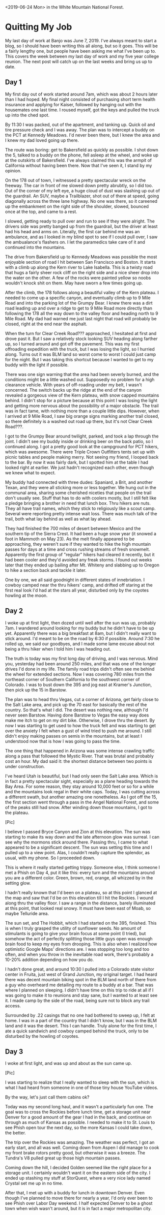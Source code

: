 #+OPTIONS: toc:nil num:nil html-postamble:nil

<2019-06-24 Mon> in the White Mountain National Forest.

* Quitting My Job
My last day of work at Banjo was June 7, 2019. I've always meant to start a blog, so I should have been writing this all along, but so it goes. This will be a fairly lengthy one, but people have been asking me what I've been up to. This covers the week between my last day of work and my five year college reunion. The next post will catch up on the last weeks and bring us up to date.

** Day 1
My first day out of work started around 7am, which was about 2 hours later than I had hoped. My final night consisted of purchasing short term health insurance and applying for Kaiser, followed by hanging out with the housemates one last time. I roused myself, got the keys and pulled the truck up into the ched spot.

By 11:30 I was packed, out of the apartment, and tanking up. Quick oil and tire pressure check and I was away. The plan was to intercept a buddy on the PCT at Kennedy Meadows. I'd never been there, but I knew the area and I knew my dad loved going up there.

The route was boring: get to Bakersfield as quickly as possible. I shot down the 5, talked to a buddy on the phone, fell asleep at the wheel, and woke up at the outskirts of Bakersfield. I've always claimed this was the armpit of California without having been there. Now that I've seen it, I stand by my opinion.

On the 178 out of town, I witnessed a pretty spectacular wreck on the freeway. The car in front of me slowed down pretty abrubtly, so I did too. Out of the corner of my left eye, a huge cloud of dust was slashing up out of the guardrail. An SUV, maybe a Trailblazer, shot out of there at speed, going diagonally across the three lane highway. No one was there, so it careened up the embankment on the right side of the shoulder, slowed, bounced once at the top, and came to a rest.

I slowed, getting ready to pull over and run to see if they were alright. The drivers side was pretty banged up from the guardrail, but the driver at least had his head and arms on. Literally, the first car behind me was an ambulance, and as I looked in my blind spot to see if I could pull over, I saw the ambualance's flashers on. I let the paramedics take care of it and continued into the mountains.

The drive from Bakersfield up to Kennedy Meadows was possible the most enjoyable section of road I hit between San Francisco and Boston. It starts with a climb up along the Kern river to Lake Isabella. This is a twisty road that hugs a fairly sheer rock cliff on the right side and a nice sheer drop into the water on the other. A few of the rocks were painted yellow so noobs wouldn't knock shit on them. May have sworn a few times going up.

After the climb, the 178 follows along a beautiful valley of the Kern plateau. I needed to come up a specific canyon, and eventually climb up to 9 Mile Road and into the parking lot of the Grumpy Bear. I knew there was a dirt road leading up and over a ridge to get to 9 Mile Road more directly than following the 178 all the way down to the valley floor and heading north to 9 Mile Road. My dad had warned me just last night that road will probably be closed, right at the end near the asphalt.

When the turn for Clear Creek Road??? approached, I hesitated at first and drove past it. But I saw a relatively stock looking SUV heading along farther up, so I turned around and got off the pavement. This was my first offroading expedition with the truck, but I was losing the light, so I hurried along. Turns out it was BLM land so worst come to worst I could just camp for the night. But I was taking this shortcut because I wanted to get to my buddy with the light if possible.

There was one sign warning that the area had been severly burned, and the conditions might be a little washed out. Supposedly no problem for a high clearance vehicle. With years of off-roading under my belt, I wasn't concerned. The switch backs up the ridge at the end of the canyon revealed a gorgeous view of the Kern plateau, with snow capped mountains behind. I didn't stop for a picture because at this point I was losing the light and getting more nervous about the possibility of a major obstacle. The trail was in fact tame, with nothing more than a couple little dips. However, when I arrived at 9 Mile Road, I saw big orange signs marking another trail closed, so there definitely is a washed out road up there, but it's not Clear Creek Road???.

I got to the Grumpy Bear around twilight, parked, and took a lap through the joint. I didn't see my buddy inside or drinking beer on the back patio, so I continued along. I got a pretty good look at the campground for PCT hikers, which was awesome. There were Triple Crown Outfitters tents set up with picnic tables and people making merry. Not seeing my friend, I looped back to the bar. By now it was fairly dark, but I spotted him at the table I had looked right at earlier. We just hadn't recognized each other, even though we knew what to expect.

My buddy had connected with three dudes: Spaniard, a Brit, and another Texan, and they were all sticking more or less together. We hung out in the communal area, sharing some cherished niceties that people on the trail don't usually see. Stuff that has to do with coolers mostly, but I still felt like a pledge bringing a brother in need that lunch box. Thru hikers are nuts. They all have trail names, which they stick to religiously like a scout camp. Several were reporting pretty intense wait loss. There was much talk of the trail, both what lay behind as well as what lay ahead.

They had finished the 700 miles of desert between Mexico and the southern tip of the Sierra Crest. It had been a huge snow year (it snowed a foot in Mammoth on May 23). As the melt finally appeared to be approaching, they weren't sure if they wanted to hike the high mountain passes for days at a time and cross rushing streams of fresh snowmelt. Apparently the first group of "regular" hikers had cleared it recently, but it had been cooler and they'd avoided any freak storms. I found out weeks later that they ended up bailing after Mt. Whiteny and slabbing up to Oregon to hike a section back and tackle it later.

One by one, we all said goodnight in different states of innebriation. I cowboy camped near the thru hikers' camp, and drifted off staring at the first real look I'd had at the stars all year, disturbed only by the coyotes howling at the moon.

** Day 2
I woke up at first light, then dozed until well after the sun was up, probably 7am. I wandered around looking for my buddy but he didn't have to be up yet. Apparently there was a big breakfast at 8am, but I didn't really want to stick around. I'd meant to be on the road by 6:30 if possible. Around 7:30 he rolled up, we said our goodbyes, and I made some lame excuse about not being a thru hiker when I told him I was heading out.

The truth is today was my first long day of driving, and I was nervous. Mind you, yesterday had been around 250 miles, and that was one of the longer drives I'd done in my life. The family road trips didn't often see me behind the wheel for extended sections. Now I was covering 780 miles from the northeast corner of Southern California to the southwest corner of Colorado. I was to bust down the 395 and jog east at Kramer's Junction, then pick up the 15 in Barstow.

The plan was to head thru Vegas, cut a corner of Arizona, get fairly close to the Salt Lake area, and pick up the 70 east for basically the rest of the country. So that's what I did. The desert was nothing new, although I'd never seen Barstow. Having done Barstow to Vegas the easy way does make me itch to get on my dirt bike. Otherwise, I drove thru the desert. By now I was starting to get used to how the truck felt and was starting to get over the anxiety I felt when a gust of wind tried to push me around. I still didn't enjoy making passes on semis in the mountains, but at least I understood now that is how I was going to pass the time.

The one thing that happened in Arizona was some intense crawling traffic along a pass that followed the Mystic River. That was brutal and probably cost an hour. My dad said it: the shortest distance between two points is under construction.

I've heard Utah is beautiful, but I had only seen the Salt Lake area. Which is in fact a pretty spectacular sight, especially as a plane heading towards the Bay Area. For some reason, they stay around 10,000 feet or so for a while and the mountains look regal in their white caps. Today, I was cutting across a different swath, but another amazing one nonetheless. As I got off the 15, the first section went through a pass in the Angel National Forest, and some of the peaks still had snow. After winding down those mountains, I got to the plateau.

[Pic]

I believe I passed Bryce Canyon and Zion at this elevation. The sun was starting to make its way down and the late afternoon glow was surreal. I can see why the mormons stick around there. Passing thru, I came to what appeared to be a significant descent. The sun was setting this time and I pulled up to a view point. Alas, I couldn't really capture the splendor, as usual, with my phone. So I proceeded down.

This is where it really started getting trippy. Someone else, I think someone I met a Phish on Day 4, put it like this: every turn and the mountains around you are a different color. Green, brown, red, orange, all whizzed by in the setting glow.

I hadn't really known that I'd been on a plateau, so at this point I glanced at the map and saw that I'd be on this elevation till I hit the Rockies. I wound along thru the valley floor. I saw a range in the distance, barely illuminated at this point, that looked real snowy. It must have been east of Moab, so maybe Telluride area.

The sun set, and The Hobbit, which I had started on the 395, finished. This is when I truly grasped the utility of sunflower seeds. No amount of stimulants is going to give your brain focus at some point (I tried), but somehow the act of perfectly splitting those little guys open was enough brain food to keep my eyes from drooping. This is also when I realized how optimistic Google Maps' directions are. I was stopping too long and too often, and when you throw in the inevitable road work, there's probably a 10-20% addition depending on how you do.

I hadn't done great, and around 10:30 I pulled into a Colorado state visitor center in Fruita, just west of Grand Junction, my original target. I had heard there was decent mountain biking spot in the BLM land north of there from a guy who overheard me detailing my route to a buddy at a bar. That was where I planned on sleeping. I didn't have time on this trip to ride at all if I was going to make it to reunions and stay sane, but I wanted to at least see it. I made camp by the side of the road, being sure not to block any trail access.

Surrounded by .22 casings that no one had bothered to sweep up, I felt at home. I was in a part of the country that I didn't know, but I was in the BLM land and it was the desert. This I can handle. Truly alone for the first time, I ate a quick sandwich and cowboy camped behind the truck, only to be disturbed by the howling of coyotes.

** Day 3
I woke at first light, and was up and about as the sun came up.

[Pic]

I was starting to realize that I really wanted to sleep with the sun, which is what I had heard from someone in one of those tiny house YouTube videos.

By the way, let's just call them cabins ok?

Today was my second long haul, and it wasn't a particularly fun one. The goal was to cross the Rockies before lunch time, get a storage unit near Denver for a good amount of the gear I had in the back, and continue on through as much of Kansas as possible. I needed to make it to St. Louis to see Phish open tour the next day, so the more Kansas I could take down, the better.

The trip over the Rockies was amazing. The weather was perfect, I got an early start, and all was well. Coming down from Aspen I did manage to cook my front brake rotors pretty good, but otherwise it was a breeze. The Tundra's V8 pulled great up those high mountain passes.

Coming down the hill, I decided Golden seemed like the right place for a storage unit. I certainly wouldn't want it on the eastern side of the city. I ended up stashing my stuff at StorQuest, where a very nice lady named Crystal set me up in no time.

After that, I met up with a buddy for lunch in downtown Denver. Even though I've planned to move there for nearly a year, I'd only ever been to see Phish over Labor Day weekend. I half expected Denver to be a ghost town when wish wasn't around, but it is in fact a major metropolitan city.

With my first meal other than peanut butter sandwiches down my neck, I parted ways with my buddy and continued east. Pretty much as soon as I left Denver, the prairie winds picked up. This was where I had to finally get comfortable in the truck. Riding past hundreds of semis in the high winds in eastern Colorado and Kansas was enough to put to bed any uneasiness I felt get buffetted by winds in tight quarters.

There's really nothing going on in Kansas. I was on the biggest road, and there was a whole lot of nothing. Since there is no public land in Kansas, I had sussed out a nice little state park called BLAH??? when I was in Denver and reserved a spot there, so that was the target.

In the dark, I found the exit and took a country road 30 miles out to the lake. I turned off the bluegrass music I'd been listening to and tuned on the local radio. The first station I found was playing Hold Your Head Up, which immediately became the song I wanted Phish to play the most.

Without any incident, I found my spot. There was no one else there, and I felt dumb for paying to reserve a spot. After a quick peanut butter sandwich, I made my bed for the night. Now that I had the storage unit, it was time to start sleeping in the back of the truck. I had spent time eyeballing the space as I was filling up the storage unit, and I was fairly sure I could sleep in there with all the gear, in case I wasn't in a spot where I could just sprawl it out on the ground.

[Pic]

Everything fit, and I rested easily, disturbed only by the sounds of turtles sliding into the river.

** Day 4
[Instagram of tour nights sleep]

Today was all about the greatest band currently touring, Phish. I'd never seen a tour opener before, nor gone to a show solo, but this just made me more excited.

I broke camp as the sun came up, and hit the road hard. I finished off Kansas for breakfast, and to my chagrine couldn't find a gas station barbecue open at 9:30am. Apparently they open at 11am. I got McDonald's tanked up, and cruised through Missouri.

Immediately after Kansas City, the terrain becomes rolling hills of forest, all the way to the Atlantic. The change of pace was nice, and I made great time to St. Louis.

One of my phriends hooked me up with a buddy to crash with. He was gonna sleep with his girlfriend that night, so I had the apartment to myself. And he made chili that I was welcome to. What a host!

After my first shower since my last day of work, I was ready for the show. I headed to a UPS store near the venue where my ticket had shipped, and picked that up. The show was in the St. Louis University basketball gym, Chaifetz Arena, so I took a nice stroll through campus from the UPS store to the venue.

The lot scene was a little removed from campus, but decent. Start of tour energy was in the air.

The nitrous mafia came out in a big way. I don't think campus security realized that the balloons were drugs. Tanks were dropped and balloons were filled while security sat sipping a White Claw.

[Pic]

After the show, the hillside around the arena was literred with phans huffing down balloons. At one point, a cop chased a guy with a tank right down the main street. The dude was way faster, and when he rounded the corner the cop gave up. Cheers erupted from the crowd.

The venue itself was a fun size for a sports arena. It seemed to be about as big as Bill Graham in San Francisco, except with sections of seats behind the stage. I got a fairly good spot about 30 feet back on Mike's side, and posted up for a two hour wait.

I met one guy wearing a Dan and Whit's shirt, who ended up being a Hanover local. He told me some great stories about crashing frat parties at Dartmouth back when he was in high school. Apparently Phish played Collis, which must have been wild.

I also made friends with a couple up from Memphis, who were very friendly, and we hit it off. They gave me fishing tips (White River in Arkansas), and we swapped stories about Phish. It was nice hanging out with mostly older people for a change. They made fun of kids who try to predict set openers, which is something I've often done. Their thesis was that any kind of expectation flies in the face of "surrender to the flow".

When the lights went down, the boys came out to much applause. It might just be that I was basically sober, but the crowd seemed really rowdy. I won't review the whole show, but there were a few highlights for me. For one, the jam in Stash was the best I've ever witnessed. In the second set, we got a string of really nice jams. The Bathtub Gin was one for the ages, confirmed by my new buddy from Memphis, who looked at me wild eyed and yelled, "This is what it's all about!" After the set ended he gave me a big hug and claimed that was one of the best second sets he's seen. May have just been the heat of the moment but I loved it as well.

I didn't really know anyone sticking around for late night after-parties, nor did I really want to make it a late night, so I headed back to the apartment. With a quick bowl of chili, I was ready for bed. I slept soundly, disturbed only by the sounds of the city. 
** Day 5
With Phish behind me, the remainder of the trip was not going to contain much excitement. I had two days to get from St. Louis to Boston, where I would crash with a buddy and drive up to reunions in the morning.

I'd been looking at maps and trying to gauge good waypoints on the route to crash, and I settled on the Allegheny National Forest in western Pennsylvania. This meant I was heading through Illinois, Indiana, and Ohio today.

At this point, taking down states at a time was becoming easy. The only hiccup was in Illonois. I was pulled over by state police "for lingering too long in the left lane". I didn't bother explaining there were about 250 trucks for me to pass that day. It was clearly a shakedown. After writing me up with a warning and making me sit, he asks me, "So, coming from California, huh? Got anything illegal in the back? Maybe some Marijuana?" I didn't know how to respond. Vaguely, I was aware that he didn't have the right to search my vehicle. Rather than claiming that right, I said that I don't have anything illegal. He wanted to see inside my camping containers. Again, I thought about my rights, and decided it was easier to just show him. No problem, nothing illegal detected, and I was free to go.

If anyone knows a polite way to tell a cop to fuck off without sounding like a redneck, please let me know.

After that, I pulled over for gas. A real true redneck was coasting into the gas station, and tried to sell me some pocket knives for $20 of gas. I gave him a $20 pro-bono, figuring I had reaped some good kharma by having a real bed the night before, and it was time to start sowing more.

I honestly don't remember Indiana. At some point I was in Ohio, and angled northeast to get to Pennsylvania. There was some traffic around Clevand, which I hit at rush hour, but otherwise it was a simple drive.

Around dusk, I got off the freeway near the Alleghany National Forest. I didn't know where I was going so I went to the ranger station and grabbed a map. In the dark, it was hard to find good forest roads, and I was worried I'd camp on private property accidentally. I ended up heading to a boating area called Beaver Creek for the night. Overnight camping was illegal, but I had no issues.

I climbed into the back of the truck and slept well, disturbed only by the sound of beavers sawing logs.
** Day 6
Today was to be the final leg of the journey. I woke at a normal time and hit the road. The plan was to cut straight through Pennsylvania, angle up through upstate New York, Connecticut, and Massachusetts.

This was the first day I had to deal with serious rain on the road. The truck has decent mud/snow tires, and it wasn't a problem. I ended up making good time through Pennsylvania in the morning despite the rain, and it cleared up in New York.

Apparently the state speed limit on the freeways in New York is 55mph, which seems absurd to a Southern Californian. I cleared New York, and got gas around lunch time just inside Connecticut. Here, the rain was really coming down, and affected my time. I got through the state and into Massachussets in the early afternoon.

I hit the outskirts of Boston right around rush hour, which led to a very anti-climactic termination of my trip. I finally pulled into Southie, got to my friends place, and dropped some stuff off. I parked on the street underneath a very ambigous sign.

[Pic]

Ultimately, I used my buddy's roommate's parking spot in a garage over night, reaping more kharma.

That evening we went fishing right there in the harbor. There's a nice little spot a short bike ride from my buddy's house. I haven't really fished salt water that much, so this was new for me. With excellent coaching, I managed to land my first little striper.

[Pic]

After that, we headed back and hung out, waiting for another buddy to arrive. Once he did, we caught up for a bit, but we were all eager to get some rest and get up to campus in the morning.

I fell asleep on a couch, disturbed only by my buddy's snores.
